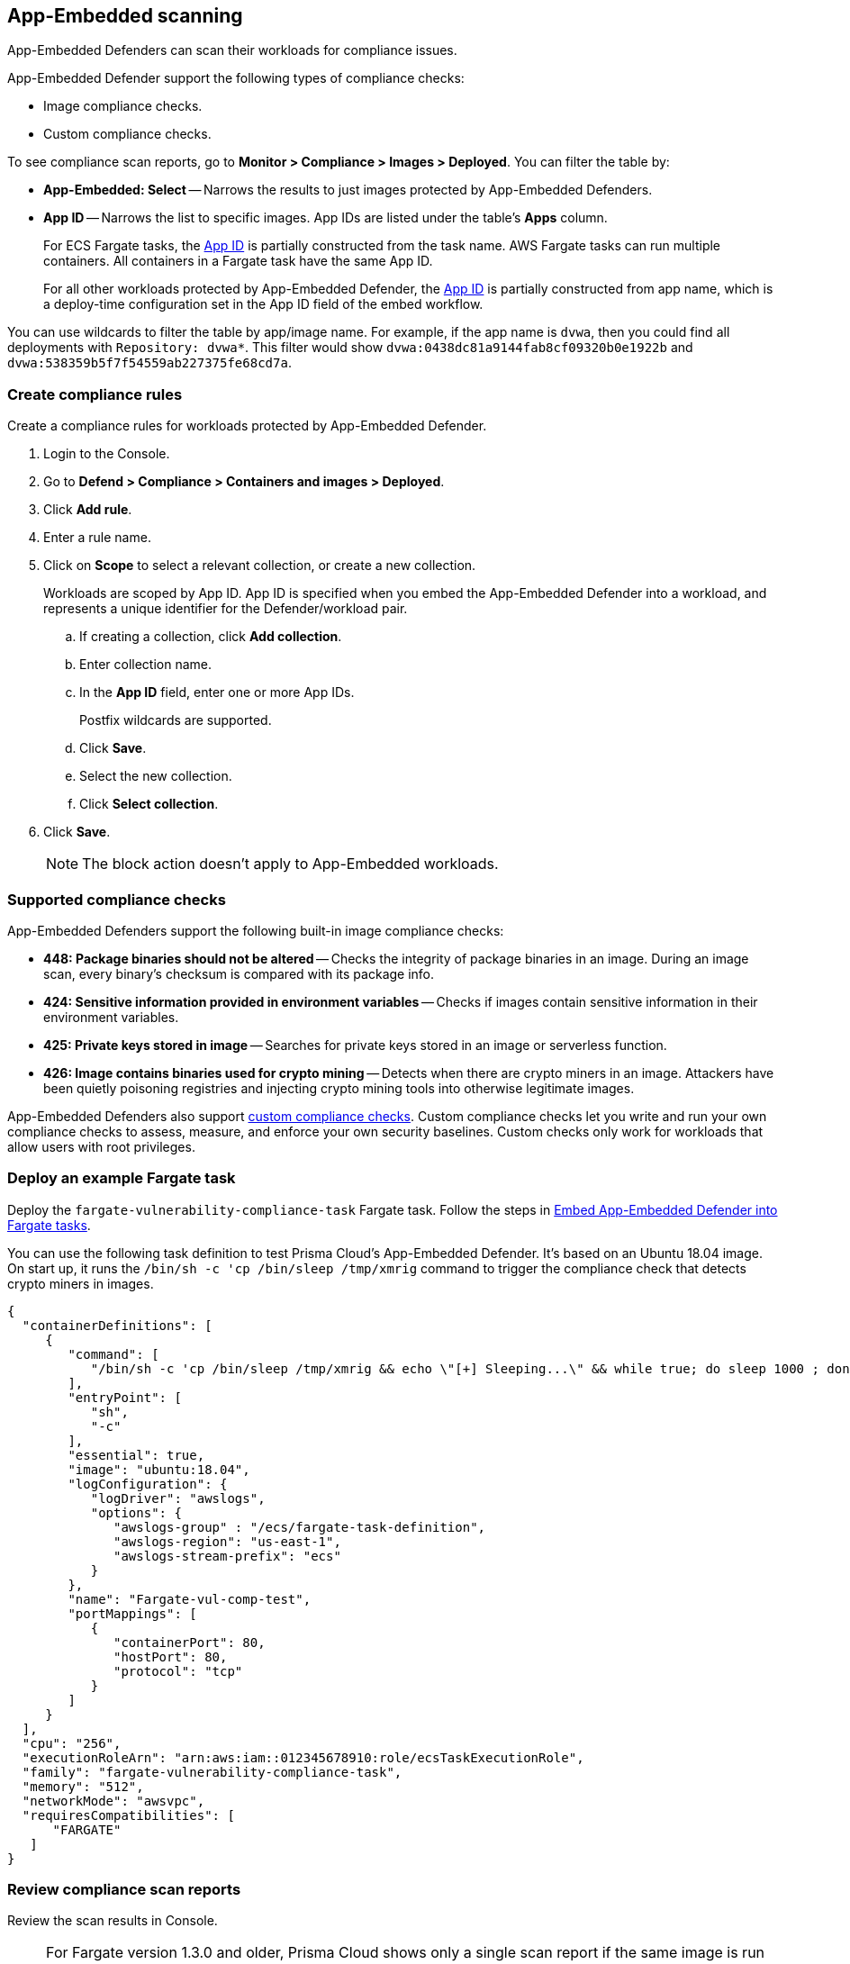 == App-Embedded scanning

App-Embedded Defenders can scan their workloads for compliance issues.

App-Embedded Defender support the following types of compliance checks:

* Image compliance checks.
* Custom compliance checks.

To see compliance scan reports, go to *Monitor > Compliance > Images > Deployed*.
You can filter the table by:

* *App-Embedded: Select* -- Narrows the results to just images protected by App-Embedded Defenders.
* *App ID* -- Narrows the list to specific images.
App IDs are listed under the table's *Apps* column.
+
For ECS Fargate tasks, the xref:../install/install_defender/install_app_embedded_defender_fargate.adoc[App ID] is partially constructed from the task name.
AWS Fargate tasks can run multiple containers.
All containers in a Fargate task have the same App ID.
+
For all other workloads protected by App-Embedded Defender, the xref:../install/install_defender/install_app_embedded_defender.adoc#_app_id[App ID] is partially constructed from app name, which is a deploy-time configuration set in the App ID field of the embed workflow.

You can use wildcards to filter the table by app/image name.
For example, if the app name is `dvwa`, then you could find all deployments with `Repository: dvwa*`.
This filter would show `dvwa:0438dc81a9144fab8cf09320b0e1922b` and `dvwa:538359b5f7f54559ab227375fe68cd7a`.


[.task]
=== Create compliance rules

Create a compliance rules for workloads protected by App-Embedded Defender.

[.procedure]
. Login to the Console.

. Go to *Defend > Compliance > Containers and images > Deployed*.

. Click *Add rule*.

. Enter a rule name.

. Click on *Scope* to select a relevant collection, or create a new collection.
+
Workloads are scoped by App ID.
App ID is specified when you embed the App-Embedded Defender into a workload, and represents a unique identifier for the Defender/workload pair.

.. If creating a collection, click *Add collection*.

.. Enter collection name.

.. In the *App ID* field, enter one or more App IDs.
+
Postfix wildcards are supported.

.. Click *Save*.

.. Select the new collection.

.. Click *Select collection*.

. Click *Save*.
+
NOTE: The block action doesn't apply to App-Embedded workloads.


=== Supported compliance checks

App-Embedded Defenders support the following built-in image compliance checks:

* *448: Package binaries should not be altered* --
Checks the integrity of package binaries in an image. During an image scan, every binary’s checksum is compared with its package info.

* *424: Sensitive information provided in environment variables* --
Checks if images contain sensitive information in their environment variables.

* *425: Private keys stored in image* --
Searches for private keys stored in an image or serverless function.

* *426: Image contains binaries used for crypto mining* --
Detects when there are crypto miners in an image. Attackers have been quietly poisoning registries and injecting crypto mining tools into otherwise legitimate images.

App-Embedded Defenders also support xref:../compliance/custom_compliance_checks.adoc[custom compliance checks].
Custom compliance checks let you write and run your own compliance checks to assess, measure, and enforce your own security baselines.
Custom checks only work for workloads that allow users with root privileges.


=== Deploy an example Fargate task

Deploy the `fargate-vulnerability-compliance-task` Fargate task.
Follow the steps in xref:../install/install_defender/install_app_embedded_defender_fargate.adoc[Embed App-Embedded Defender into Fargate tasks].

You can use the following task definition to test Prisma Cloud's App-Embedded Defender.
It's based on an Ubuntu 18.04 image.
On start up, it runs the `/bin/sh -c 'cp /bin/sleep /tmp/xmrig` command to trigger the compliance check that detects crypto miners in images.

[source,json]
----
{
  "containerDefinitions": [
     {
        "command": [
           "/bin/sh -c 'cp /bin/sleep /tmp/xmrig && echo \"[+] Sleeping...\" && while true; do sleep 1000 ; done'"
        ],
        "entryPoint": [
           "sh",
           "-c"
        ],
        "essential": true,
        "image": "ubuntu:18.04",
        "logConfiguration": {
           "logDriver": "awslogs",
           "options": {
              "awslogs-group" : "/ecs/fargate-task-definition",
              "awslogs-region": "us-east-1",
              "awslogs-stream-prefix": "ecs"
           }
        },
        "name": "Fargate-vul-comp-test",
        "portMappings": [
           {
              "containerPort": 80,
              "hostPort": 80,
              "protocol": "tcp"
           }
        ]
     }
  ],
  "cpu": "256",
  "executionRoleArn": "arn:aws:iam::012345678910:role/ecsTaskExecutionRole",
  "family": "fargate-vulnerability-compliance-task",
  "memory": "512",
  "networkMode": "awsvpc",
  "requiresCompatibilities": [
      "FARGATE"
   ]
}
----


[.task]
=== Review compliance scan reports

Review the scan results in Console.

[NOTE]
====
For Fargate version 1.3.0 and older, Prisma Cloud shows only a single scan report if the same image is run simultaneously as:

* A task on ECS Fargate, protected by App-Embedded Defender.
* A container on a host, protected by Container Defender.

In this case, the image is categorized as "App-Embedded".
As a result, when the scan report table is filtered by *App-Embedded: Select*, a scan report will be shown.
When the table is filtered by *App-Embedded: Exclude*, it will be hidden.
And when filtering by *Hosts*, it will be hidden, even if the host matches, because the image is considered as App-Embedded.

For Fargate version 1.4.0, two separate scan reports are shown, one for App-Embedded and one for Container Defender.
====

[.procedure]
. Navigate to *Monitor > Compliance > Images > Deployed* and validate that the deployed image appears with an alerted compliance check.

. To see all images protected by App-Embedded Defender, filter the table by *App-Embedded: Select*.

. If you deployed the example Fargate task, search for `fargate-vulnerability-compliance-task`.

. Click on the image to view image details:
+
NOTE: The *Apps* column shows a count of the number of running containers protected by App-Embedded Defender.
+
NOTE: The *Layers*, *Process info*, *Labels*, *Runtime*, and *Trust groups* tabs aren't supported for images scannned by App-Embedded Defenders.

.. Click the *Compliance* tab to review compliance issues.
+
You should seen an issue for *Image contains binaries used for crypto mining*.
+
image::fargate_image_comp_scan_result.png[width=600]

.. Review runtime information for the container.
+
Go to the *Environment > Apps* tab, and then click on the app in the table to open the App-Embedded observations.
You can bring up the same view by going directly to *Monitor > Runtime > App-Embedded observations*, and clicking on the same app.
+
image::app_embedded_scanning_observations.png[width=800]
+
The *Environment* tab shows cloud-provider metadata that App-Embedded Defender collected about the running container.
For more information about the type of cloud-provider metadata App-Embedded Defender can collect, see xref:../runtime_defense/runtime_defense_app_embedded.adoc#_cloud_metadata[Monitoring workloads at runtime].
+
image::app_embedded_scanning_metadata.png[width=800]
